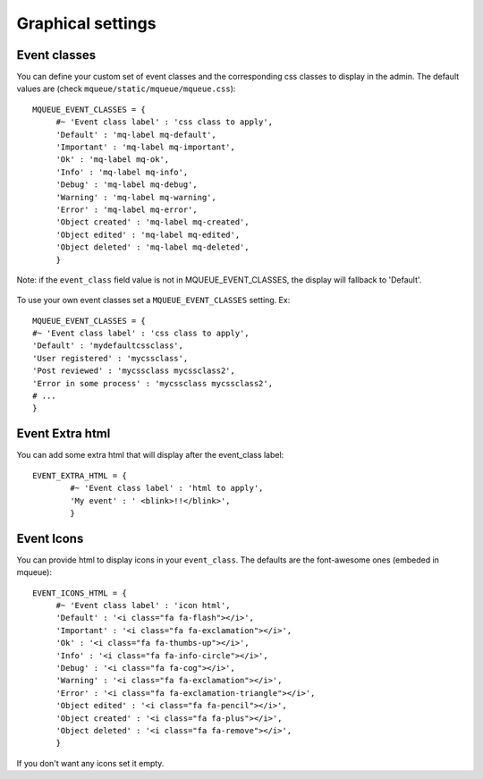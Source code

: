 Graphical settings
==================

Event classes
~~~~~~~~~~~~~

You can define your custom set of event classes and the corresponding
css classes to display in the admin. The default values are (check ``mqueue/static/mqueue/mqueue.css``):

.. highlight:: python

::

   MQUEUE_EVENT_CLASSES = {                  
	#~ 'Event class label' : 'css class to apply',                
	'Default' : 'mq-label mq-default',
   	'Important' : 'mq-label mq-important',
   	'Ok' : 'mq-label mq-ok',
   	'Info' : 'mq-label mq-info',
   	'Debug' : 'mq-label mq-debug',
   	'Warning' : 'mq-label mq-warning',
   	'Error' : 'mq-label mq-error',
   	'Object created' : 'mq-label mq-created',
   	'Object edited' : 'mq-label mq-edited',
   	'Object deleted' : 'mq-label mq-deleted',                
	}

Note: if the ``event_class`` field value is not in
MQUEUE\_EVENT\_CLASSES, the display will fallback to 'Default'.

.. figure:: /_static/events_list.png
   :alt: Event classes

To use your own event classes set a ``MQUEUE_EVENT_CLASSES`` setting.
Ex:

::

   MQUEUE_EVENT_CLASSES = {                
   #~ 'Event class label' : 'css class to apply',
   'Default' : 'mydefaultcssclass',
   'User registered' : 'mycssclass',
   'Post reviewed' : 'mycssclass mycssclass2',
   'Error in some process' : 'mycssclass mycssclass2',
   # ...                 
   }

Event Extra html
~~~~~~~~~~~~~~~~

You can add some extra html that will display after the event\_class
label:

::

   EVENT_EXTRA_HTML = {                  
	   #~ 'Event class label' : 'html to apply',                 
	   'My event' : ' <blink>!!</blink>',                 
	   }

Event Icons
~~~~~~~~~~~

You can provide html to display icons in your ``event_class``. The
defaults are the font-awesome ones (embeded in mqueue):

::

   EVENT_ICONS_HTML = {                  
   	#~ 'Event class label' : 'icon html',                 
   	'Default' : '<i class="fa fa-flash"></i>',
   	'Important' : '<i class="fa fa-exclamation"></i>',
   	'Ok' : '<i class="fa fa-thumbs-up"></i>',
   	'Info' : '<i class="fa fa-info-circle"></i>',
   	'Debug' : '<i class="fa fa-cog"></i>',
   	'Warning' : '<i class="fa fa-exclamation"></i>',
   	'Error' : '<i class="fa fa-exclamation-triangle"></i>',
   	'Object edited' : '<i class="fa fa-pencil"></i>',
   	'Object created' : '<i class="fa fa-plus"></i>',
   	'Object deleted' : '<i class="fa fa-remove"></i>',               
   	}

If you don't want any icons set it empty.

